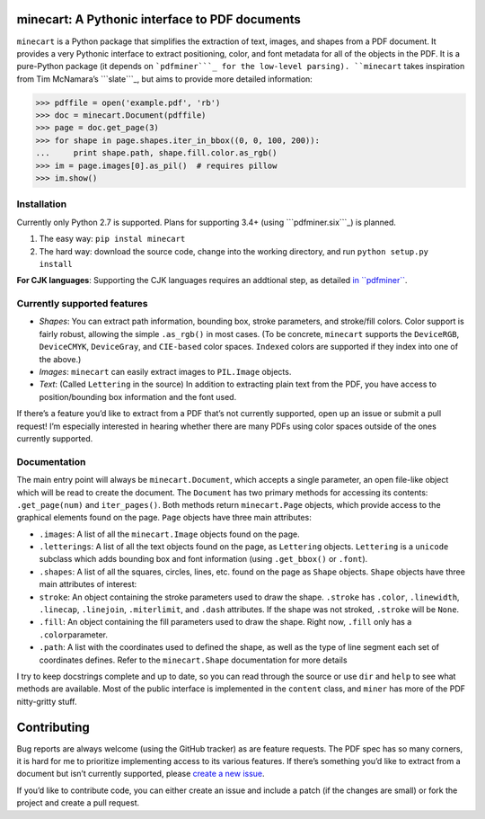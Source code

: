 minecart: A Pythonic interface to PDF documents
===============================================

|Travis CI build status (Linux)| |Coverage Status|

``minecart`` is a Python package that simplifies the extraction of text,
images, and shapes from a PDF document. It provides a very Pythonic
interface to extract positioning, color, and font metadata for all of
the objects in the PDF. It is a pure-Python package (it depends on
```pdfminer```_ for the low-level parsing). ``minecart`` takes
inspiration from Tim McNamara’s ```slate```_, but aims to provide more
detailed information:

.. code:: python

    >>> pdffile = open('example.pdf', 'rb')
    >>> doc = minecart.Document(pdffile)
    >>> page = doc.get_page(3)
    >>> for shape in page.shapes.iter_in_bbox((0, 0, 100, 200)):
    ...     print shape.path, shape.fill.color.as_rgb()
    >>> im = page.images[0].as_pil()  # requires pillow
    >>> im.show()

Installation
------------

Currently only Python 2.7 is supported. Plans for supporting 3.4+ (using
```pdfminer.six```_) is planned.

1. The easy way: ``pip instal minecart``
2. The hard way: download the source code, change into the working
   directory, and run ``python setup.py install``

**For CJK languages**: Supporting the CJK languages requires an
addtional step, as detailed `in ``pdfminer```_.

Currently supported features
----------------------------

-  *Shapes*: You can extract path information, bounding box, stroke
   parameters, and stroke/fill colors. Color support is fairly robust,
   allowing the simple ``.as_rgb()`` in most cases. (To be concrete,
   ``minecart`` supports the ``DeviceRGB``, ``DeviceCMYK``,
   ``DeviceGray``, and ``CIE-based`` color spaces. ``Indexed`` colors
   are supported if they index into one of the above.)
-  *Images*: ``minecart`` can easily extract images to ``PIL.Image``
   objects.
-  *Text*: (Called ``Lettering`` in the source) In addition to
   extracting plain text from the PDF, you have access to
   position/bounding box information and the font used.

If there’s a feature you’d like to extract from a PDF that’s not
currently supported, open up an issue or submit a pull request! I’m
especially interested in hearing whether there are many PDFs using color
spaces outside of the ones currently supported.

Documentation
-------------

The main entry point will always be ``minecart.Document``, which accepts
a single parameter, an open file-like object which will be read to
create the document. The ``Document`` has two primary methods for
accessing its contents: ``.get_page(num)`` and ``iter_pages()``. Both
methods return ``minecart.Page`` objects, which provide access to the
graphical elements found on the page. ``Page`` objects have three main
attributes:

-  ``.images``: A list of all the ``minecart.Image`` objects found on
   the page.

-  ``.letterings``: A list of all the text objects found on the page, as
   ``Lettering`` objects. ``Lettering`` is a ``unicode`` subclass which
   adds bounding box and font information (using ``.get_bbox()`` or
   ``.font``).

-  ``.shapes``: A list of all the squares, circles, lines, etc. found on
   the page as ``Shape`` objects. ``Shape`` objects have three main
   attributes of interest:

-  ``stroke``: An object containing the stroke parameters used to draw
   the shape. ``.stroke`` has ``.color``, ``.linewidth``, ``.linecap``,
   ``.linejoin``, ``.miterlimit``, and ``.dash`` attributes. If the
   shape was not stroked, ``.stroke`` will be ``None``.

-  ``.fill``: An object containing the fill parameters used to draw the
   shape. Right now, ``.fill`` only has a ``.color``\ parameter.

-  ``.path``: A list with the coordinates used to defined the shape, as
   well as the type of line segment each set of coordinates defines.
   Refer to the ``minecart.Shape`` documentation for more details

I try to keep docstrings complete and up to date, so you can read
through the source or use ``dir`` and ``help`` to see what methods are
available. Most of the public interface is implemented in the
``content`` class, and ``miner`` has more of the PDF nitty-gritty stuff.

Contributing
============

Bug reports are always welcome (using the GitHub tracker) as are feature
requests. The PDF spec has so many corners, it is hard for me to
prioritize implementing access to its various features. If there’s
something you’d like to extract from a document but isn’t currently
supported, please `create a new issue`_.

If you’d like to contribute code, you can either create an issue and
include a patch (if the changes are small) or fork the project and
create a pull request.

.. _create a new issue: https://github.com/felipeochoa/minecart/issues/new
.. _``pdfminer``: https://github.com/euske/pdfminer
.. _``slate``: https://github.com/timClicks/slate
.. _``pdfminer.six``: https://github.com/goulu/pdfminer
.. _in ``pdfminer``: https://github.com/euske/pdfminer#for-cjk-languages
.. |Travis CI build status (Linux)| image:: https://travis-ci.org/felipeochoa/minecart.svg?branch=master
   :target: https://travis-ci.org/felipeochoa/minecart
.. |Coverage Status| image:: https://coveralls.io/repos/felipeochoa/minecart/badge.svg
   :target: https://coveralls.io/r/felipeochoa/minecart

